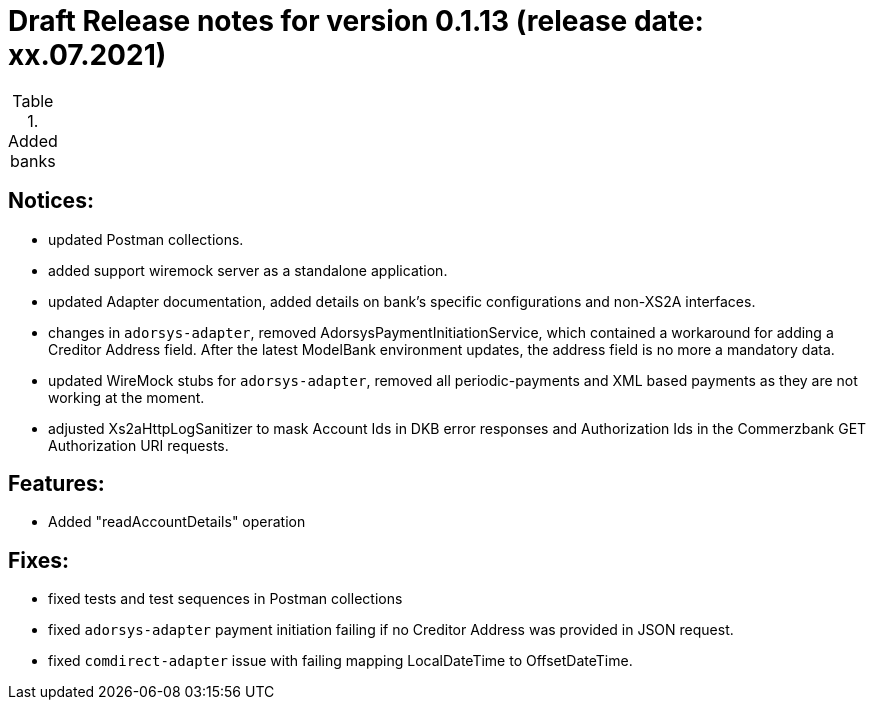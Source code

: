 = Draft Release notes for version 0.1.13 (release date: xx.07.2021)

.Added banks
|===
|===

== Notices:
- updated Postman collections.
- added support wiremock server as a standalone application.
- updated Adapter documentation, added details on bank's specific configurations and non-XS2A interfaces.
- changes in `adorsys-adapter`, removed AdorsysPaymentInitiationService, which contained a workaround for adding
a Creditor Address field. After the latest ModelBank environment updates, the address field is no more a mandatory data.
- updated WireMock stubs for `adorsys-adapter`, removed all periodic-payments and XML based payments as they are not
working at the moment.
- adjusted Xs2aHttpLogSanitizer to mask Account Ids in DKB error responses and Authorization Ids in the Commerzbank GET
Authorization URI requests.

== Features:
- Added "readAccountDetails" operation

== Fixes:
- fixed tests and test sequences in Postman collections
- fixed `adorsys-adapter` payment initiation failing if no Creditor Address was provided in JSON request.
- fixed `comdirect-adapter` issue with failing mapping LocalDateTime to OffsetDateTime.
